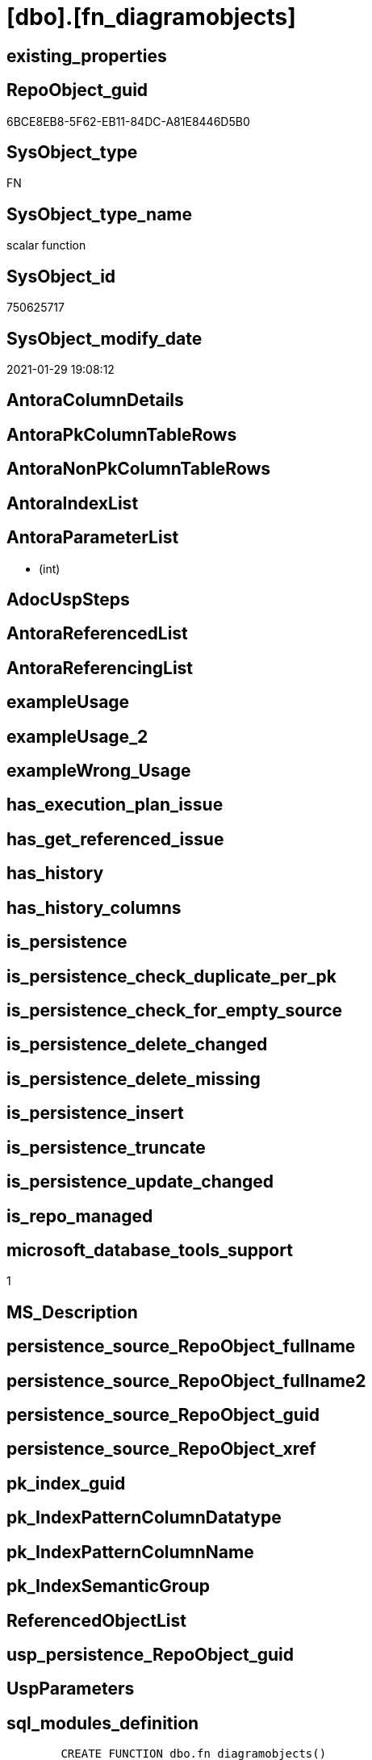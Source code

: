 = [dbo].[fn_diagramobjects]

== existing_properties

// tag::existing_properties[]
:ExistsProperty--microsoft_database_tools_support:
:ExistsProperty--sql_modules_definition:
:ExistsProperty--AntoraParameterList:
// end::existing_properties[]

== RepoObject_guid

// tag::RepoObject_guid[]
6BCE8EB8-5F62-EB11-84DC-A81E8446D5B0
// end::RepoObject_guid[]

== SysObject_type

// tag::SysObject_type[]
FN
// end::SysObject_type[]

== SysObject_type_name

// tag::SysObject_type_name[]
scalar function
// end::SysObject_type_name[]

== SysObject_id

// tag::SysObject_id[]
750625717
// end::SysObject_id[]

== SysObject_modify_date

// tag::SysObject_modify_date[]
2021-01-29 19:08:12
// end::SysObject_modify_date[]

== AntoraColumnDetails

// tag::AntoraColumnDetails[]

// end::AntoraColumnDetails[]

== AntoraPkColumnTableRows

// tag::AntoraPkColumnTableRows[]

// end::AntoraPkColumnTableRows[]

== AntoraNonPkColumnTableRows

// tag::AntoraNonPkColumnTableRows[]

// end::AntoraNonPkColumnTableRows[]

== AntoraIndexList

// tag::AntoraIndexList[]

// end::AntoraIndexList[]

== AntoraParameterList

// tag::AntoraParameterList[]
*  (int)
// end::AntoraParameterList[]

== AdocUspSteps

// tag::adocuspsteps[]

// end::adocuspsteps[]


== AntoraReferencedList

// tag::antorareferencedlist[]

// end::antorareferencedlist[]


== AntoraReferencingList

// tag::antorareferencinglist[]

// end::antorareferencinglist[]


== exampleUsage

// tag::exampleusage[]

// end::exampleusage[]


== exampleUsage_2

// tag::exampleusage_2[]

// end::exampleusage_2[]


== exampleWrong_Usage

// tag::examplewrong_usage[]

// end::examplewrong_usage[]


== has_execution_plan_issue

// tag::has_execution_plan_issue[]

// end::has_execution_plan_issue[]


== has_get_referenced_issue

// tag::has_get_referenced_issue[]

// end::has_get_referenced_issue[]


== has_history

// tag::has_history[]

// end::has_history[]


== has_history_columns

// tag::has_history_columns[]

// end::has_history_columns[]


== is_persistence

// tag::is_persistence[]

// end::is_persistence[]


== is_persistence_check_duplicate_per_pk

// tag::is_persistence_check_duplicate_per_pk[]

// end::is_persistence_check_duplicate_per_pk[]


== is_persistence_check_for_empty_source

// tag::is_persistence_check_for_empty_source[]

// end::is_persistence_check_for_empty_source[]


== is_persistence_delete_changed

// tag::is_persistence_delete_changed[]

// end::is_persistence_delete_changed[]


== is_persistence_delete_missing

// tag::is_persistence_delete_missing[]

// end::is_persistence_delete_missing[]


== is_persistence_insert

// tag::is_persistence_insert[]

// end::is_persistence_insert[]


== is_persistence_truncate

// tag::is_persistence_truncate[]

// end::is_persistence_truncate[]


== is_persistence_update_changed

// tag::is_persistence_update_changed[]

// end::is_persistence_update_changed[]


== is_repo_managed

// tag::is_repo_managed[]

// end::is_repo_managed[]


== microsoft_database_tools_support

// tag::microsoft_database_tools_support[]
1
// end::microsoft_database_tools_support[]


== MS_Description

// tag::ms_description[]

// end::ms_description[]


== persistence_source_RepoObject_fullname

// tag::persistence_source_repoobject_fullname[]

// end::persistence_source_repoobject_fullname[]


== persistence_source_RepoObject_fullname2

// tag::persistence_source_repoobject_fullname2[]

// end::persistence_source_repoobject_fullname2[]


== persistence_source_RepoObject_guid

// tag::persistence_source_repoobject_guid[]

// end::persistence_source_repoobject_guid[]


== persistence_source_RepoObject_xref

// tag::persistence_source_repoobject_xref[]

// end::persistence_source_repoobject_xref[]


== pk_index_guid

// tag::pk_index_guid[]

// end::pk_index_guid[]


== pk_IndexPatternColumnDatatype

// tag::pk_indexpatterncolumndatatype[]

// end::pk_indexpatterncolumndatatype[]


== pk_IndexPatternColumnName

// tag::pk_indexpatterncolumnname[]

// end::pk_indexpatterncolumnname[]


== pk_IndexSemanticGroup

// tag::pk_indexsemanticgroup[]

// end::pk_indexsemanticgroup[]


== ReferencedObjectList

// tag::referencedobjectlist[]

// end::referencedobjectlist[]


== usp_persistence_RepoObject_guid

// tag::usp_persistence_repoobject_guid[]

// end::usp_persistence_repoobject_guid[]


== UspParameters

// tag::uspparameters[]

// end::uspparameters[]


== sql_modules_definition

// tag::sql_modules_definition[]
[source,sql]
----

	CREATE FUNCTION dbo.fn_diagramobjects() 
	RETURNS int
	WITH EXECUTE AS N'dbo'
	AS
	BEGIN
		declare @id_upgraddiagrams		int
		declare @id_sysdiagrams			int
		declare @id_helpdiagrams		int
		declare @id_helpdiagramdefinition	int
		declare @id_creatediagram	int
		declare @id_renamediagram	int
		declare @id_alterdiagram 	int 
		declare @id_dropdiagram		int
		declare @InstalledObjects	int

		select @InstalledObjects = 0

		select 	@id_upgraddiagrams = object_id(N'dbo.sp_upgraddiagrams'),
			@id_sysdiagrams = object_id(N'dbo.sysdiagrams'),
			@id_helpdiagrams = object_id(N'dbo.sp_helpdiagrams'),
			@id_helpdiagramdefinition = object_id(N'dbo.sp_helpdiagramdefinition'),
			@id_creatediagram = object_id(N'dbo.sp_creatediagram'),
			@id_renamediagram = object_id(N'dbo.sp_renamediagram'),
			@id_alterdiagram = object_id(N'dbo.sp_alterdiagram'), 
			@id_dropdiagram = object_id(N'dbo.sp_dropdiagram')

		if @id_upgraddiagrams is not null
			select @InstalledObjects = @InstalledObjects + 1
		if @id_sysdiagrams is not null
			select @InstalledObjects = @InstalledObjects + 2
		if @id_helpdiagrams is not null
			select @InstalledObjects = @InstalledObjects + 4
		if @id_helpdiagramdefinition is not null
			select @InstalledObjects = @InstalledObjects + 8
		if @id_creatediagram is not null
			select @InstalledObjects = @InstalledObjects + 16
		if @id_renamediagram is not null
			select @InstalledObjects = @InstalledObjects + 32
		if @id_alterdiagram  is not null
			select @InstalledObjects = @InstalledObjects + 64
		if @id_dropdiagram is not null
			select @InstalledObjects = @InstalledObjects + 128
		
		return @InstalledObjects 
	END
	
----
// end::sql_modules_definition[]


